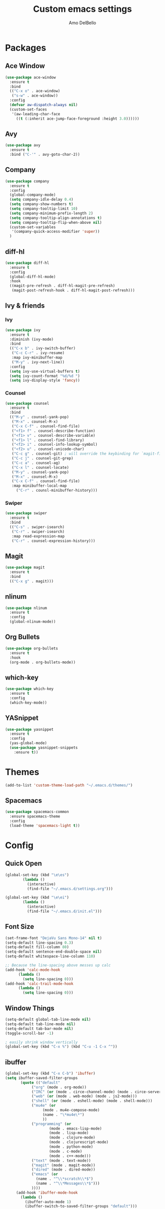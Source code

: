#+title: Custom emacs settings
#+author: Amo DelBello
#+description: ""
#+startup: content

* Packages
** Ace Window
#+begin_src emacs-lisp
  (use-package ace-window
    :ensure t
    :bind
    (("C-x o" . ace-window)
     ("s-w" . ace-window))
    :config 
    (defvar aw-dispatch-always nil)
    (custom-set-faces
     '(aw-leading-char-face
       ((t (:inherit ace-jump-face-foreground :height 3.0))))))
#+end_src
** Avy
#+begin_src emacs-lisp
    (use-package avy
      :ensure t
      :bind ("C-'" . avy-goto-char-2))
#+end_src
** Company
#+begin_src emacs-lisp
  (use-package company
    :ensure t
    :config
    (global-company-mode)
    (setq company-idle-delay 0.4)
    (setq company-show-numbers t)
    (setq company-tooltip-limit 10)
    (setq company-minimum-prefix-length 2)
    (setq company-tooltip-align-annotations t)
    (setq company-tooltip-flip-when-above nil)
    (custom-set-variables
     '(company-quick-access-modifier 'super))
    )
#+end_src
** diff-hl
#+begin_src emacs-lisp
  (use-package diff-hl
    :ensure t
    :config
    (global-diff-hl-mode)
    :hook
    ((magit-pre-refresh . diff-hl-magit-pre-refresh)
     (magit-post-refresh-hook . diff-hl-magit-post-refresh)))
#+end_src
** Ivy & friends
*** Ivy
#+begin_src emacs-lisp
  (use-package ivy
    :ensure t
    :diminish (ivy-mode)
    :bind
    (("C-x b" . ivy-switch-buffer)
     ("C-c C-r" . ivy-resume)
     :map ivy-minibuffer-map
     ("M-y" . ivy-next-line))
    :config
    (setq ivy-use-virtual-buffers t)
    (setq ivy-count-format "%d/%d ")
    (setq ivy-display-style 'fancy))
#+end_src
*** Counsel
#+begin_src emacs-lisp
  (use-package counsel
    :ensure t
    :bind
    (("M-y" . counsel-yank-pop)
     ("M-x" . counsel-M-x)
     ("C-x C-f" . counsel-find-file)
     ("<f1> f" . counsel-describe-function)
     ("<f1> v" . counsel-describe-variable)
     ("<f1> l" . counsel-find-library)
     ("<f2> i" . counsel-info-lookup-symbol)
     ("<f2> u" . counsel-unicode-char)
     ("C-c g" . counsel-git) ; will override the keybinding for `magit-file-dispatch'
     ("C-c j" . counsel-git-grep)
     ("C-c a" . counsel-ag)
     ("C-x l" . counsel-locate)
     ("M-y" . counsel-yank-pop)
     ("M-x" . counsel-M-x)
     ("C-x C-f" . counsel-find-file)
     :map minibuffer-local-map
       ("C-r" . counsl-minibuffer-history)))
#+end_src

*** Swiper
#+begin_src emacs-lisp
  (use-package swiper
    :ensure t
    :bind
    (("C-s" . swiper-isearch)
     ("C-r" . swiper-isearch)
     :map read-expression-map
     ("C-r" . counsel-expression-history)))

#+end_src
** Magit
#+begin_src emacs-lisp
  (use-package magit
    :ensure t
    :bind
    (("C-x g" . magit)))
#+end_src
** nlinum
#+begin_src emacs-lisp
  (use-package nlinum
    :ensure t
    :config
    (global-nlinum-mode))
#+end_src
** Org Bullets
#+begin_src emacs-lisp
  (use-package org-bullets
    :ensure t
    :hook
    (org-mode . org-bullets-mode))
#+end_src
** which-key
#+begin_src emacs-lisp
  (use-package which-key
    :ensure t 
    :config
    (which-key-mode))
#+end_src
** YASnippet
#+begin_src emacs-lisp
  (use-package yasnippet
    :ensure t
    :config
    (yas-global-mode)
    (use-package yasnippet-snippets
      :ensure t))
#+end_src
* Themes
#+begin_src emacs-lisp
  (add-to-list 'custom-theme-load-path "~/.emacs.d/themes/")
#+end_src
** Spacemacs
#+begin_src emacs-lisp
  (use-package spacemacs-common
    :ensure spacemacs-theme
    :config
    (load-theme 'spacemacs-light t))
#+end_src
* Config
** Quick Open
#+begin_src emacs-lisp
  (global-set-key (kbd "\e\es")
		  (lambda ()
		    (interactive)
		    (find-file "~/.emacs.d/settings.org")))

  (global-set-key (kbd "\e\ei")
		  (lambda ()
		    (interactive)
		    (find-file "~/.emacs.d/init.el")))
#+end_src
** Font Size
#+BEGIN_SRC emacs-lisp
  (set-frame-font "DejaVu Sans Mono-14" nil t)
  (setq-default line-spacing 0.3)
  (setq-default fill-column 80)
  (setq-default sentence-end-double-space nil)
  (setq-default whitespace-line-column 110)

  ;; Because the line-spacing above messes up calc
  (add-hook 'calc-mode-hook
	    (lambda ()
	      (setq line-spacing 0)))
  (add-hook 'calc-trail-mode-hook
	    (lambda ()
	      (setq line-spacing 0)))
#+END_SRC
** Window Things
#+begin_src emacs-lisp
  (setq-default global-tab-line-mode nil)
  (setq-default tab-line-mode nil)
  (setq-default tab-bar-mode nil)
  (toggle-scroll-bar -1)

  ; easily shrink window vertically
  (global-set-key (kbd "C-x %") (kbd "C-u -1 C-x ^"))
#+end_src
** ibuffer
#+begin_src emacs-lisp
  (global-set-key (kbd "C-x C-b") 'ibuffer)
  (setq ibuffer-saved-filter-groups
	     (quote (("default"
		      ("org" (mode . org-mode))
		      ("IRC" (or (mode . circe-channel-mode) (mode . circe-server-mode)))
		      ("web" (or (mode . web-mode) (mode . js2-mode)))
		      ("shell" (or (mode . eshell-mode) (mode . shell-mode)))
		      ("mu4e" (or
			       (mode . mu4e-compose-mode)
			       (name . "\*mu4e\*")
			       ))
		      ("programming" (or
				      (mode . emacs-lisp-mode)
				      (mode . lisp-mode)
				      (mode . clojure-mode)
				      (mode . clojurescript-mode)
				      (mode . python-mode)
				      (mode . c-mode)
				      (mode . c++-mode)))
		      ("text" (mode . text-mode))
		      ("magit" (mode . magit-mode))
		      ("dired" (mode . dired-mode))
		      ("emacs" (or
				(name . "^\\*scratch\\*$")
				(name . "^\\*Messages\\*$")))
		      ))))
       (add-hook 'ibuffer-mode-hook
		 (lambda ()
		   (ibuffer-auto-mode 1)
		   (ibuffer-switch-to-saved-filter-groups "default")))

       ;; Don't show filter groups if there are no buffers in that group
       (setq ibuffer-show-empty-filter-groups nil)
#+end_src
** Misc
#+begin_src emacs-lisp
  (setq-default visual-line-mode t)
  (desktop-save-mode 1)
  (setq-default org-catch-invisible-edits 'show)
  (setq-default prelude-whitespace nil)
  (setq save-interprogram-paste-before-kill t)
  (setq auto-mode-alist (append '(("\\.cl$" . lisp-mode))
				auto-mode-alist))

  (setq inferior-lisp-program "/usr/local/bin/sbcl")

  ;;keep cursor at same position when scrolling
  ;;(setq scroll-preserve-screen-position 1)
  ;;scroll window up/down by one line
  ;; (global-set-key (kbd "M-n") (kbd "C-u 1 C-v"))
  ;; (global-set-key (kbd "M-p") (kbd "C-u 1 M-v"))
  ;; (global-set-key (kbd "C-M-q") 'query-replace)

  ;; Spell check
  (setq-default ispell-program-name "/usr/local/bin/aspell")

  ;; allow remembering risky variables
  (defun risky-local-variable-p (sym &optional _ignored) nil)
#+end_src
